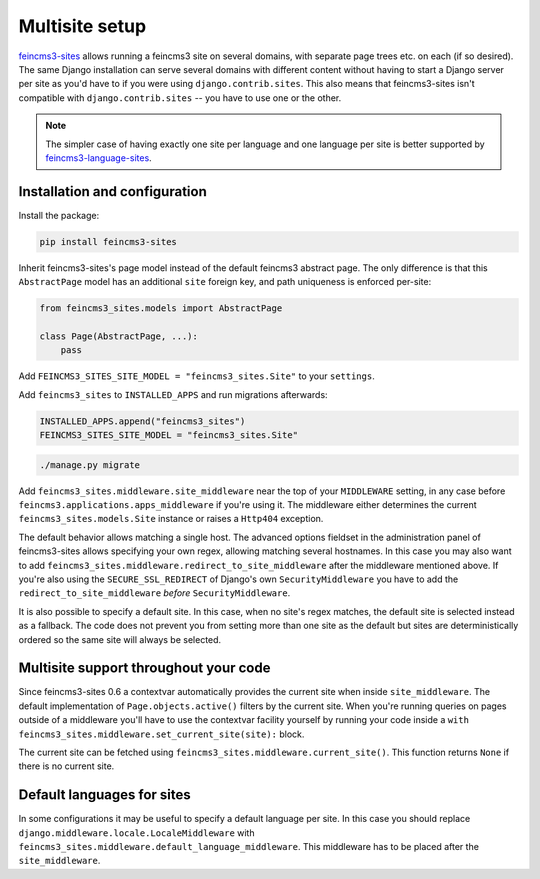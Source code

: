 .. _multisite:

Multisite setup
===============

`feincms3-sites <https://github.com/matthiask/feincms3-sites>`__ allows running
a feincms3 site on several domains, with separate page trees etc. on each (if
so desired). The same Django installation can serve several domains with
different content without having to start a Django server per site as you'd
have to if you were using ``django.contrib.sites``. This also means that
feincms3-sites isn't compatible with ``django.contrib.sites`` -- you have to
use one or the other.

.. note::
   The simpler case of having exactly one site per language and one language
   per site is better supported by `feincms3-language-sites
   <https://github.com/matthiask/feincms3-language-sites>`__.


Installation and configuration
~~~~~~~~~~~~~~~~~~~~~~~~~~~~~~

Install the package:

.. code-block:: shell

    pip install feincms3-sites

Inherit feincms3-sites's page model instead of the default feincms3
abstract page.  The only difference is that this ``AbstractPage`` model
has an additional ``site`` foreign key, and path uniqueness is enforced
per-site:

.. code-block:: python

    from feincms3_sites.models import AbstractPage

    class Page(AbstractPage, ...):
        pass


Add ``FEINCMS3_SITES_SITE_MODEL = "feincms3_sites.Site"`` to
your ``settings``.

Add ``feincms3_sites`` to ``INSTALLED_APPS`` and run migrations
afterwards:

.. code-block:: python

    INSTALLED_APPS.append("feincms3_sites")
    FEINCMS3_SITES_SITE_MODEL = "feincms3_sites.Site"

.. code-block:: shell

    ./manage.py migrate

Add ``feincms3_sites.middleware.site_middleware`` near the top of your
``MIDDLEWARE`` setting, in any case before
``feincms3.applications.apps_middleware`` if you're using it. The middleware
either determines the current ``feincms3_sites.models.Site`` instance or raises
a ``Http404`` exception.

The default behavior allows matching a single host. The advanced options
fieldset in the administration panel of feincms3-sites allows specifying
your own regex, allowing matching several hostnames. In this case you
may also want to add
``feincms3_sites.middleware.redirect_to_site_middleware`` after the
middleware mentioned above. If you're also using the
``SECURE_SSL_REDIRECT`` of Django's own ``SecurityMiddleware`` you have
to add the ``redirect_to_site_middleware`` *before*
``SecurityMiddleware``.

It is also possible to specify a default site.  In this case, when no
site's regex matches, the default site is selected instead as a
fallback. The code does not prevent you from setting more than one site
as the default but sites are deterministically ordered so the same site
will always be selected.


Multisite support throughout your code
~~~~~~~~~~~~~~~~~~~~~~~~~~~~~~~~~~~~~~

Since feincms3-sites 0.6 a contextvar automatically provides the current
site when inside ``site_middleware``. The default implementation of
``Page.objects.active()`` filters by the current site. When you're
running queries on pages outside of a middleware you'll have to use the
contextvar facility yourself by running your code inside a ``with
feincms3_sites.middleware.set_current_site(site):`` block.

The current site can be fetched using
``feincms3_sites.middleware.current_site()``. This function returns ``None`` if
there is no current site.


Default languages for sites
~~~~~~~~~~~~~~~~~~~~~~~~~~~

In some configurations it may be useful to specify a default language
per site. In this case you should replace
``django.middleware.locale.LocaleMiddleware`` with
``feincms3_sites.middleware.default_language_middleware``. This
middleware has to be placed after the ``site_middleware``.
